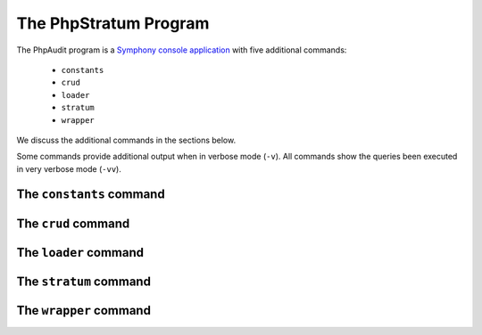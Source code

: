 .. php-stratum-program:

The PhpStratum Program
======================

The PhpAudit program is a `Symphony console application`_  with five additional commands:

 * ``constants``
 * ``crud``
 * ``loader``
 * ``stratum``
 * ``wrapper``

We discuss the additional commands in the sections below.

Some commands provide additional output when in verbose mode (``-v``). All commands show the queries been executed in very verbose mode (``-vv``).

.. image:: _static/screenshot-help.png
   :align: center

The ``constants`` command
-------------------------

The ``crud`` command
--------------------

The ``loader`` command
----------------------

The ``stratum`` command
-----------------------

The ``wrapper`` command
-----------------------

.. _`Symphony console application`: https://symfony.com/doc/current/components/console.html
